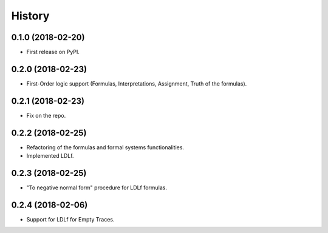 =======
History
=======

0.1.0 (2018-02-20)
------------------

* First release on PyPI.

0.2.0 (2018-02-23)
------------------

* First-Order logic support (Formulas, Interpretations, Assignment, Truth of the formulas).

0.2.1 (2018-02-23)
------------------

* Fix on the repo.

0.2.2 (2018-02-25)
------------------

* Refactoring of the formulas and formal systems functionalities.
* Implemented LDLf.

0.2.3 (2018-02-25)
------------------

* "To negative normal form" procedure for LDLf formulas.

0.2.4 (2018-02-06)
------------------

* Support for LDLf for Empty Traces.
